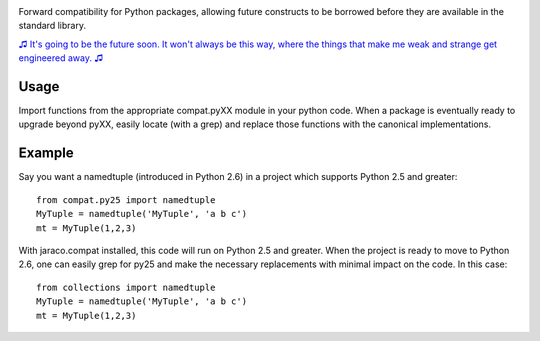 .. image:: https://img.shields.io/pypi/v/jaraco.compat.svg
   :target: https://pypi.org/project/jaraco.compat

.. image:: https://img.shields.io/pypi/pyversions/jaraco.compat.svg

.. image:: https://github.com/jaraco/jaraco.compat/actions/workflows/main.yml/badge.svg
   :target: https://github.com/jaraco/jaraco.compat/actions?query=workflow%3A%22tests%22
   :alt: tests

.. image:: https://img.shields.io/endpoint?url=https://raw.githubusercontent.com/charliermarsh/ruff/main/assets/badge/v2.json
    :target: https://github.com/astral-sh/ruff
    :alt: Ruff

.. image:: https://readthedocs.org/projects/jaracocompat/badge/?version=latest
   :target: https://jaracocompat.readthedocs.io/en/latest/?badge=latest

.. image:: https://img.shields.io/badge/skeleton-2024-informational
   :target: https://blog.jaraco.com/skeleton

Forward compatibility for Python packages,
allowing future constructs to be borrowed before they are available in
the standard library.

`♫ It's going to be the future soon. It won't always be this way, where the things that make me weak and strange get engineered away. ♫ <https://www.youtube.com/watch?v=l5PEz3kGbp4>`_

Usage
=====

Import functions from the appropriate compat.pyXX module in your python
code. When a package is eventually ready to upgrade beyond pyXX,
easily locate (with a grep) and replace those functions with the
canonical implementations.

Example
=======

Say you want a namedtuple (introduced in Python 2.6) in a project which
supports Python 2.5 and greater::

    from compat.py25 import namedtuple
    MyTuple = namedtuple('MyTuple', 'a b c')
    mt = MyTuple(1,2,3)

With jaraco.compat installed, this code will run on Python 2.5 and
greater. When the project is ready to move to Python 2.6, one can easily
grep for py25 and make the necessary replacements with minimal
impact on the code. In this case::

    from collections import namedtuple
    MyTuple = namedtuple('MyTuple', 'a b c')
    mt = MyTuple(1,2,3)
